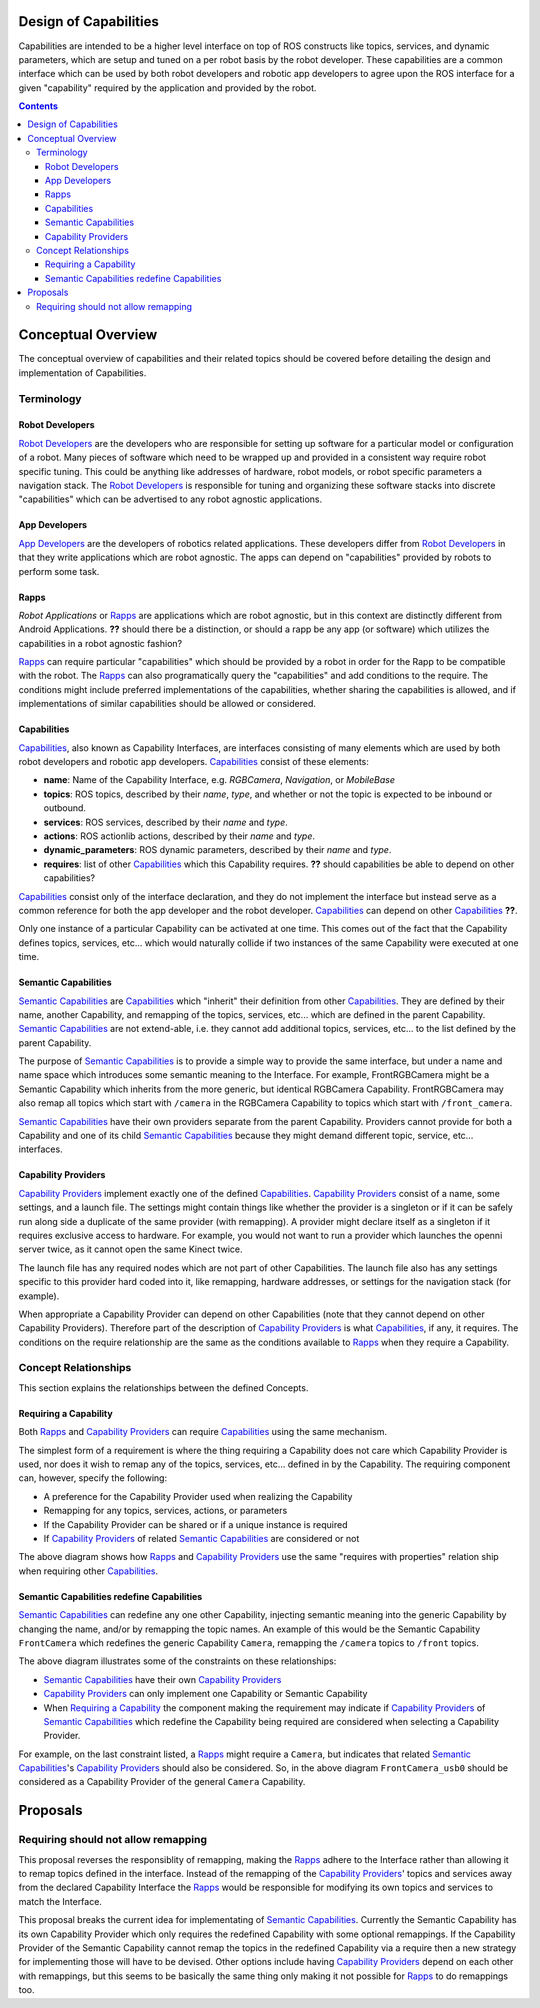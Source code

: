 Design of Capabilities
======================

Capabilities are intended to be a higher level interface on top of ROS constructs like topics, services, and dynamic parameters, which are setup and tuned on a per robot basis by the robot developer. These capabilities are a common interface which can be used by both robot developers and robotic app developers to agree upon the ROS interface for a given "capability" required by the application and provided by the robot.

.. contents::

Conceptual Overview
===================

The conceptual overview of capabilities and their related topics should be covered before detailing the design and implementation of Capabilities.

Terminology
-----------

Robot Developers
^^^^^^^^^^^^^^^^

`Robot Developers`_ are the developers who are responsible for setting up software for a particular model or configuration of a robot. Many pieces of software which need to be wrapped up and provided in a consistent way require robot specific tuning. This could be anything like addresses of hardware, robot models, or robot specific parameters a navigation stack. The `Robot Developers`_ is responsible for tuning and organizing these software stacks into discrete "capabilities" which can be advertised to any robot agnostic applications.

App Developers
^^^^^^^^^^^^^^

`App Developers`_ are the developers of robotics related applications. These developers differ from `Robot Developers`_ in that they write applications which are robot agnostic. The apps can depend on "capabilities" provided by robots to perform some task.

Rapps
^^^^^

*Robot Applications* or Rapps_ are applications which are robot agnostic, but in this context are distinctly different from Android Applications. **??** should there be a distinction, or should a rapp be any app (or software) which utilizes the capabilities in a robot agnostic fashion?

Rapps_ can require particular "capabilities" which should be provided by a robot in order for the Rapp to be compatible with the robot. The Rapps_ can also programatically query the "capabilities" and add conditions to the require. The conditions might include preferred implementations of the capabilities, whether sharing the capabilities is allowed, and if implementations of similar capabilities should be allowed or considered.

Capabilities
^^^^^^^^^^^^

Capabilities_, also known as Capability Interfaces, are interfaces consisting of many elements which are used by both robot developers and robotic app developers. Capabilities_ consist of these elements:

- **name**: Name of the Capability Interface, e.g. *RGBCamera*, *Navigation*, or *MobileBase*
- **topics**: ROS topics, described by their *name*, *type*, and whether or not the topic is expected to be inbound or outbound.
- **services**: ROS services, described by their *name* and *type*.
- **actions**: ROS actionlib actions, described by their *name* and *type*.
- **dynamic_parameters**: ROS dynamic parameters, described by their *name* and *type*.
- **requires**: list of other Capabilities_ which this Capability requires. **??** should capabilities be able to depend on other capabilities?

Capabilities_ consist only of the interface declaration, and they do not implement the interface but instead serve as a common reference for both the app developer and the robot developer. Capabilities_ can depend on other Capabilities_ **??**.

Only one instance of a particular Capability can be activated at one time. This comes out of the fact that the Capability defines topics, services, etc... which would naturally collide if two instances of the same Capability were executed at one time.

Semantic Capabilities
^^^^^^^^^^^^^^^^^^^^^

`Semantic Capabilities`_ are Capabilities_ which "inherit" their definition from other Capabilities_. They are defined by their name, another Capability, and remapping of the topics, services, etc... which are defined in the parent Capability. `Semantic Capabilities`_ are not extend-able, i.e. they cannot add additional topics, services, etc... to the list defined by the parent Capability.

The purpose of `Semantic Capabilities`_ is to provide a simple way to provide the same interface, but under a name and name space which introduces some semantic meaning to the Interface. For example, FrontRGBCamera might be a Semantic Capability which inherits from the more generic, but identical RGBCamera Capability. FrontRGBCamera may also remap all topics which start with ``/camera`` in the RGBCamera Capability to topics which start with ``/front_camera``.

`Semantic Capabilities`_ have their own providers separate from the parent Capability. Providers cannot provide for both a Capability and one of its child `Semantic Capabilities`_ because they might demand different topic, service, etc... interfaces.

Capability Providers
^^^^^^^^^^^^^^^^^^^^

`Capability Providers`_ implement exactly one of the defined Capabilities_. `Capability Providers`_ consist of a name, some settings, and a launch file. The settings might contain things like whether the provider is a singleton or if it can be safely run along side a duplicate of the same provider (with remapping). A provider might declare itself as a singleton if it requires exclusive access to hardware. For example, you would not want to run a provider which launches the openni server twice, as it cannot open the same Kinect twice.

The launch file has any required nodes which are not part of other Capabilities. The launch file also has any settings specific to this provider hard coded into it, like remapping, hardware addresses, or settings for the navigation stack (for example).

When appropriate a Capability Provider can depend on other Capabilities (note that they cannot depend on other Capability Providers). Therefore part of the description of `Capability Providers`_ is what Capabilities_, if any, it requires. The conditions on the require relationship are the same as the conditions available to Rapps_ when they require a Capability.

Concept Relationships
---------------------

This section explains the relationships between the defined Concepts.

Requiring a Capability
^^^^^^^^^^^^^^^^^^^^^^

Both Rapps_ and `Capability Providers`_ can require Capabilities_ using the same mechanism.

The simplest form of a requirement is where the thing requiring a Capability does not care which Capability Provider is used, nor does it wish to remap any of the topics, services, etc... defined in by the Capability. The requiring component can, however, specify the following:

- A preference for the Capability Provider used when realizing the Capability
- Remapping for any topics, services, actions, or parameters
- If the Capability Provider can be shared or if a unique instance is required
- If `Capability Providers`_ of related `Semantic Capabilities`_ are considered or not

.. image:: images/general_interface_provider_relation.png

The above diagram shows how Rapps_ and `Capability Providers`_ use the same "requires with properties" relation ship when requiring other Capabilities_.

Semantic Capabilities redefine Capabilities
^^^^^^^^^^^^^^^^^^^^^^^^^^^^^^^^^^^^^^^^^^^

`Semantic Capabilities`_ can redefine any one other Capability, injecting semantic meaning into the generic Capability by changing the name, and/or by remapping the topic names. An example of this would be the Semantic Capability ``FrontCamera`` which redefines the generic Capability ``Camera``, remapping the ``/camera`` topics to ``/front`` topics.

.. image:: images/semantic_redefinitions.png

The above diagram illustrates some of the constraints on these relationships:

- `Semantic Capabilities`_ have their own `Capability Providers`_
- `Capability Providers`_ can only implement one Capability or Semantic Capability
- When `Requiring a Capability`_ the component making the requirement may indicate if `Capability Providers`_ of `Semantic Capabilities`_ which redefine the Capability being required are considered when selecting a Capability Provider.

For example, on the last constraint listed, a Rapps_ might require a ``Camera``, but indicates that related `Semantic Capabilities`_'s `Capability Providers`_ should also be considered. So, in the above diagram ``FrontCamera_usb0`` should be considered as a Capability Provider of the general ``Camera`` Capability.

Proposals
=========

Requiring should not allow remapping
------------------------------------

This proposal reverses the responsiblity of remapping, making the Rapps_ adhere to the Interface rather than allowing it to remap topics defined in the interface. Instead of the remapping of the `Capability Providers`_' topics and services away from the declared Capability Interface the Rapps_ would be responsible for modifying its own topics and services to match the Interface.

This proposal breaks the current idea for implementating of `Semantic Capabilities`_. Currently the Semantic Capability has its own Capability Provider which only requires the redefined Capability with some optional remappings. If the Capability Provider of the Semantic Capability cannot remap the topics in the redefined Capability via a require then a new strategy for implementing those will have to be devised. Other options include having `Capability Providers`_ depend on each other with remappings, but this seems to be basically the same thing only making it not possible for Rapps_ to do remappings too.
